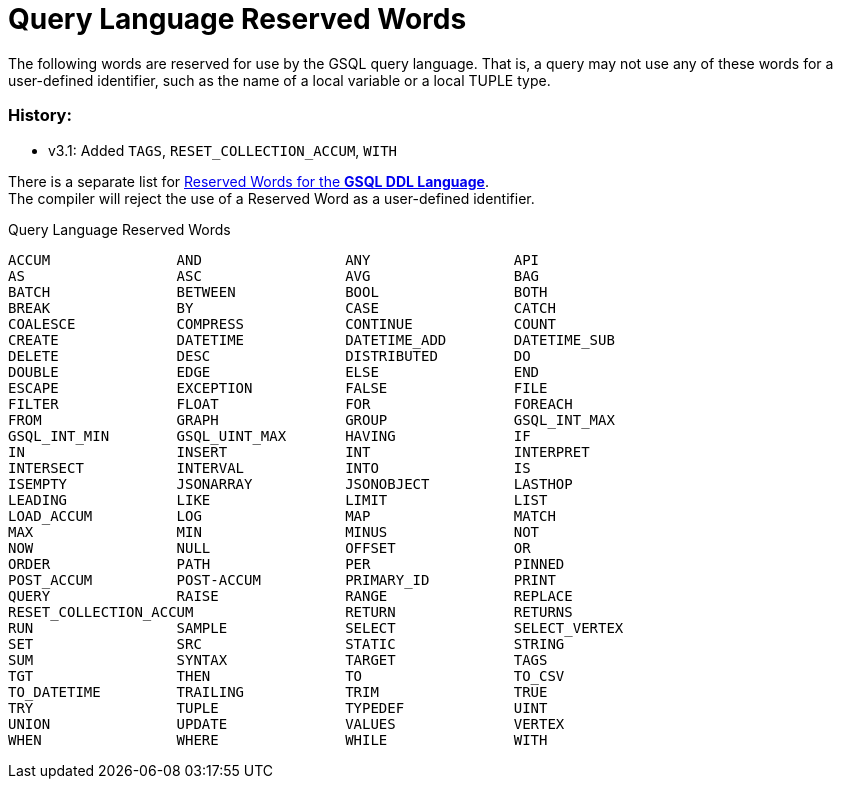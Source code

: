 = Query Language Reserved Words

The following words are reserved for use by the GSQL query language. That is, a query may not use any of these words for a user-defined identifier, such as the name of a local variable or a local TUPLE type.

=== History:

* v3.1: Added `TAGS`, `RESET_COLLECTION_ACCUM`, `WITH`

There is a separate list for xref:ddl-and-loading:appendix:keywords-and-reserved-words.adoc[Reserved Words for the *GSQL DDL Language*]. +
The compiler will reject the use of a Reserved Word as a user-defined identifier.

.Query Language Reserved Words
[source,gsql]
----
ACCUM               AND                 ANY                 API
AS                  ASC                 AVG                 BAG
BATCH               BETWEEN             BOOL                BOTH
BREAK               BY                  CASE                CATCH
COALESCE            COMPRESS            CONTINUE            COUNT
CREATE              DATETIME            DATETIME_ADD        DATETIME_SUB
DELETE              DESC                DISTRIBUTED         DO
DOUBLE              EDGE                ELSE                END
ESCAPE              EXCEPTION           FALSE               FILE
FILTER              FLOAT               FOR                 FOREACH
FROM                GRAPH               GROUP               GSQL_INT_MAX
GSQL_INT_MIN        GSQL_UINT_MAX       HAVING              IF
IN                  INSERT              INT                 INTERPRET
INTERSECT           INTERVAL            INTO                IS
ISEMPTY             JSONARRAY           JSONOBJECT          LASTHOP
LEADING             LIKE                LIMIT               LIST
LOAD_ACCUM          LOG                 MAP                 MATCH
MAX                 MIN                 MINUS               NOT
NOW                 NULL                OFFSET              OR
ORDER               PATH                PER                 PINNED
POST_ACCUM          POST-ACCUM          PRIMARY_ID          PRINT
QUERY               RAISE               RANGE               REPLACE
RESET_COLLECTION_ACCUM                  RETURN              RETURNS
RUN                 SAMPLE              SELECT              SELECT_VERTEX
SET                 SRC                 STATIC              STRING
SUM                 SYNTAX              TARGET              TAGS
TGT                 THEN                TO                  TO_CSV
TO_DATETIME         TRAILING            TRIM                TRUE
TRY                 TUPLE               TYPEDEF             UINT
UNION               UPDATE              VALUES              VERTEX
WHEN                WHERE               WHILE               WITH
----

